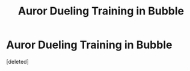 #+TITLE: Auror Dueling Training in Bubble

* Auror Dueling Training in Bubble
:PROPERTIES:
:Score: 6
:DateUnix: 1543510039.0
:DateShort: 2018-Nov-29
:FlairText: Fic Search
:END:
[deleted]

